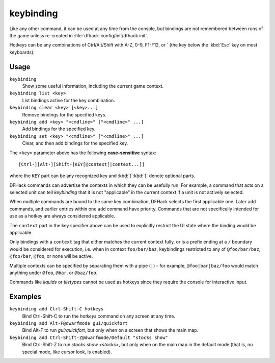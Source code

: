 keybinding
==========

.. dfhack-tool::
    :summary: Create hotkeys that will run DFHack commands.
    :tags: dfhack

Like any other command, it can be used at any time from the console, but
bindings are not remembered between runs of the game unless re-created in
:file:`dfhack-config/init/dfhack.init`.

Hotkeys can be any combinations of Ctrl/Alt/Shift with A-Z, 0-9, F1-F12, or `
(the key below the :kbd:`Esc` key on most keyboards).

Usage
-----

``keybinding``
    Show some useful information, including the current game context.
``keybinding list <key>``
    List bindings active for the key combination.
``keybinding clear <key> [<key>...]``
    Remove bindings for the specified keys.
``keybinding add <key> "<cmdline>" ["<cmdline>" ...]``
    Add bindings for the specified key.
``keybinding set <key> "<cmdline>" ["<cmdline>" ...]``
    Clear, and then add bindings for the specified key.

The ``<key>`` parameter above has the following **case-sensitive** syntax::

    [Ctrl-][Alt-][Shift-]KEY[@context[|context...]]

where the ``KEY`` part can be any recognized key and :kbd:`[`:kbd:`]` denote
optional parts.

DFHack commands can advertise the contexts in which they can be usefully run.
For example, a command that acts on a selected unit can tell `keybinding` that
it is not "applicable" in the current context if a unit is not actively
selected.

When multiple commands are bound to the same key combination, DFHack selects
the first applicable one. Later ``add`` commands, and earlier entries within one
``add`` command have priority. Commands that are not specifically intended for
use as a hotkey are always considered applicable.

The ``context`` part in the key specifier above can be used to explicitly
restrict the UI state where the binding would be applicable.

Only bindings with a ``context`` tag that either matches the current context
fully, or is a prefix ending at a ``/`` boundary would be considered for
execution, i.e. when in context ``foo/bar/baz``, keybindings restricted to any
of ``@foo/bar/baz``, ``@foo/bar``, ``@foo``, or none will be active.

Multiple contexts can be specified by separating them with a pipe (``|``) - for
example, ``@foo|bar|baz/foo`` would match anything under ``@foo``, ``@bar``, or
``@baz/foo``.

Commands like `liquids` or `tiletypes` cannot be used as hotkeys since they
require the console for interactive input.

Examples
--------

``keybinding add Ctrl-Shift-C hotkeys``
    Bind Ctrl-Shift-C to run the `hotkeys` command on any screen at any time.
``keybinding add Alt-F@dwarfmode gui/quickfort``
    Bind Alt-F to run `gui/quickfort`, but only when on a screen that shows the
    main map.
``keybinding add Ctrl-Shift-Z@dwarfmode/Default "stocks show"``
    Bind Ctrl-Shift-Z to run `stocks show <stocks>`, but only when on the main
    map in the default mode (that is, no special mode, like cursor look, is
    enabled).
